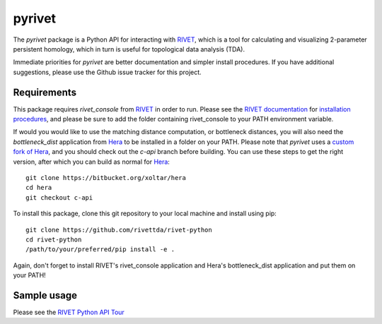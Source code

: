 pyrivet
=======

The `pyrivet` package is a Python API for interacting with RIVET_, which is a tool for calculating and
visualizing 2-parameter persistent homology, which in turn is useful for topological data analysis (TDA).

Immediate priorities for `pyrivet` are better documentation and simpler install procedures. If
you have additional suggestions, please use the Github issue tracker for this project.

Requirements
------------

This package requires `rivet_console` from RIVET_ in order to run. Please see the
`RIVET documentation`_ for `installation procedures <http://rivet.readthedocs.io/en/latest/installing.html>`_,
and please be sure to add the folder containing rivet_console to your PATH environment variable.

If would you would like to use the matching distance computation, or bottleneck distances, you will
also need the `bottleneck_dist` application from Hera_ to be installed in a folder on your PATH. Please
note that `pyrivet` uses a `custom fork of Hera`_, and you should check out the
`c-api` branch before building. You can use these steps to get the right version,
after which you can build as normal for Hera_::

    git clone https://bitbucket.org/xoltar/hera
    cd hera
    git checkout c-api

To install this package, clone this git repository to your local machine and install using pip::

    git clone https://github.com/rivettda/rivet-python
    cd rivet-python
    /path/to/your/preferred/pip install -e .


Again, don't forget to install RIVET's rivet_console application and Hera's bottleneck_dist application and put them on your PATH!

Sample usage
------------

Please see the `RIVET Python API Tour <example/RIVET%20Python%20API%20Tour.ipynb>`_


.. _RIVET: http://rivet.online
.. _Hera: https://bitbucket.org/grey_narn/hera
.. _custom fork of Hera: https://bitbucket.org/xoltar/hera
.. _RIVET documentation: http://rivet.readthedocs.io/
